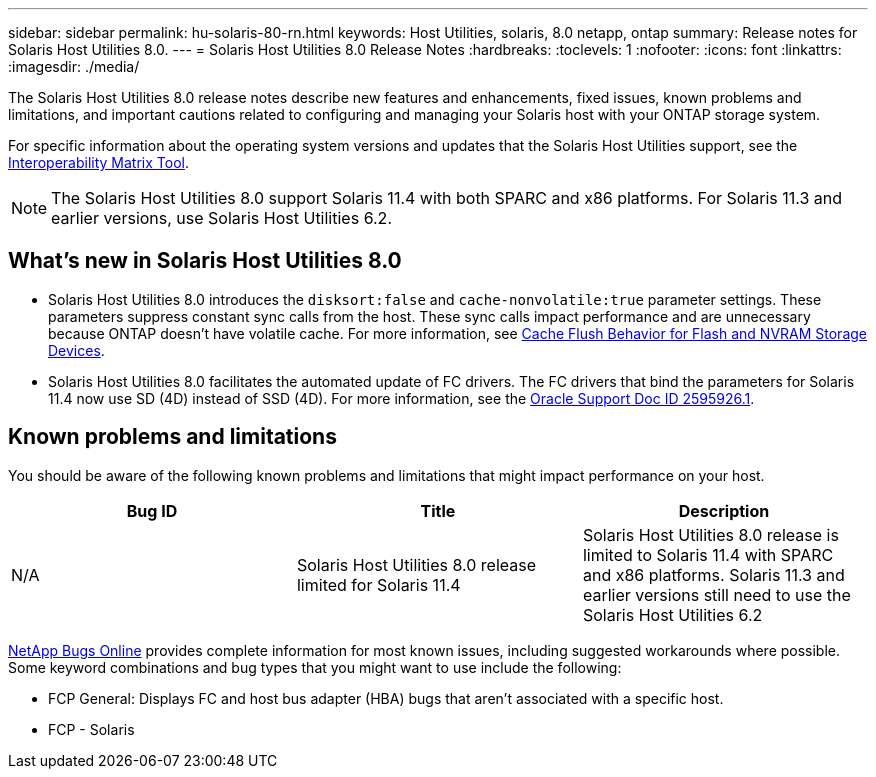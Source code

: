 ---
sidebar: sidebar
permalink: hu-solaris-80-rn.html
keywords: Host Utilities, solaris, 8.0 netapp, ontap
summary: Release notes for Solaris Host Utilities 8.0.
---
= Solaris Host Utilities 8.0 Release Notes
:hardbreaks:
:toclevels: 1
:nofooter:
:icons: font
:linkattrs:
:imagesdir: ./media/

[.lead]
The Solaris Host Utilities 8.0 release notes describe new features and enhancements, fixed issues, known problems and limitations, and important cautions related to configuring and managing your Solaris host with your ONTAP storage system.

For specific information about the operating system versions and updates that the Solaris Host Utilities support, see the link:https://imt.netapp.com/matrix/#welcome[Interoperability Matrix Tool^].

NOTE: The Solaris Host Utilities 8.0 support Solaris 11.4 with both SPARC and x86 platforms. For Solaris 11.3 and earlier versions, use Solaris Host Utilities 6.2. 

== What's new in Solaris Host Utilities 8.0

* Solaris Host Utilities 8.0 introduces the `disksort:false` and `cache-nonvolatile:true` parameter settings. These parameters suppress constant sync calls from the host. These sync calls impact performance and are unnecessary because ONTAP doesn't have volatile cache. For more information, see link:https://docs.oracle.com/en/operating-systems/solaris/oracle-solaris/11.4/tuning/ensuring-proper-cache-flush-behavior-flash-and-nvram-storage-devices.html[Cache Flush Behavior for Flash and NVRAM Storage Devices^].
* Solaris Host Utilities 8.0 facilitates the automated update of FC drivers. The FC drivers that bind the parameters for Solaris 11.4 now use SD (4D) instead of SSD (4D). For more information, see the link:https://support.oracle.com/knowledge/Sun%20Microsystems/2595926_1.html[Oracle Support Doc ID 2595926.1^].

== Known problems and limitations
You should be aware of the following known problems and limitations that might impact performance on your host.

[cols=3,options="header"]
|===
|Bug ID	|Title	|Description
|N/A
|Solaris Host Utilities 8.0 release limited for Solaris 11.4 |Solaris Host Utilities 8.0 release is limited to Solaris 11.4 with SPARC and x86 platforms. Solaris 11.3 and earlier versions still need to use the Solaris Host Utilities 6.2
|===

link:https://mysupport.netapp.com/site/[NetApp Bugs Online^] provides complete information for most known issues, including suggested workarounds where possible. Some keyword combinations and bug types that you might want to use include the following:

* FCP General: Displays FC and host bus adapter (HBA) bugs that aren't associated with a specific host.
* FCP - Solaris

